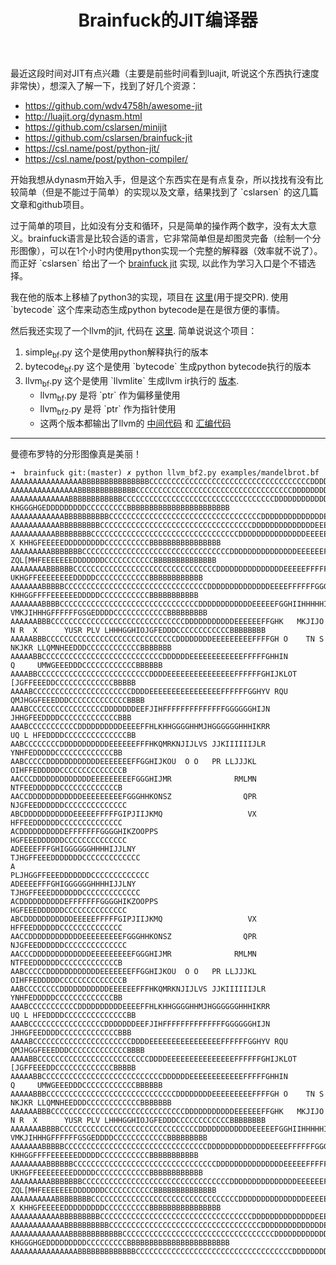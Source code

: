 #+title: Brainfuck的JIT编译器

最近这段时间对JIT有点兴趣（主要是前些时间看到luajit, 听说这个东西执行速度非常快），想深入了解一下，找到了好几个资源：
- https://github.com/wdv4758h/awesome-jit
- http://luajit.org/dynasm.html
- https://github.com/cslarsen/minijit
- https://github.com/cslarsen/brainfuck-jit
- https://csl.name/post/python-jit/
- https://csl.name/post/python-compiler/

开始我想从dynasm开始入手，但是这个东西实在是有点复杂，所以找找有没有比较简单（但是不能过于简单）的实现以及文章，结果找到了 `cslarsen` 的这几篇文章和github项目。

过于简单的项目，比如没有分支和循环，只是简单的操作两个数字，没有太大意义。brainfuck语言是比较合适的语言，它非常简单但是却图灵完备（绘制一个分形图像），可以在1个小时内使用python实现一个完整的解释器（效率就不说了）。而正好 `cslarsen` 给出了一个 [[https://github.com/cslarsen/brainfuck-jit][brainfuck jit]] 实现, 以此作为学习入口是个不错选择。

我在他的版本上移植了python3的实现，项目在 [[https://github.com/dirtysalt/brainfuck-jit][这里]](用于提交PR). 使用 `bytecode` 这个库来动态生成python bytecode是在是很方便的事情。

然后我还实现了一个llvm的jit, 代码在 [[file:codes/py/brainfuck/][这里]]. 简单说说这个项目：
1. simple_bf.py 这个是使用python解释执行的版本
2. bytecode_bf.py 这个是使用 `bytecode` 生成python bytecode执行的版本
3. llvm_bf.py 这个是使用 `llvmlite` 生成llvm ir执行的 [[https://github.com/dirtysalt/brainfuck-llvm-jit][版本]].
   - llvm_bf.py 是将 `ptr` 作为偏移量使用
   - llvm_bf2.py 是将 `ptr` 作为指针使用
   - 这两个版本都输出了llvm的 [[file:codes/py/brainfuck/llvm_bf2.ir][中间代码]] 和 [[file:codes/py/brainfuck/llvm_bf2.S][汇编代码]]

--------------------

曼德布罗特的分形图像真是美丽！

#+BEGIN_EXAMPLE
➜  brainfuck git:(master) ✗ python llvm_bf2.py examples/mandelbrot.bf
AAAAAAAAAAAAAAAABBBBBBBBBBBBBBBCCCCCCCCCCCCCCCCCCCCCCCCCCCCCCCCCCCCDDDDDDDDDEGFFEEEEDDDDDDCCCCCCCCCBBBBBBBBBBBBBBBBBBBBBBBBBBBBBB
AAAAAAAAAAAAAAABBBBBBBBBBBBBCCCCCCCCCCCCCCCCCCCCCCCCCCCCCCCCCCCDDDDDDDDDDEEEFGIIGFFEEEDDDDDDDDCCCCCCCCCBBBBBBBBBBBBBBBBBBBBBBBBBB
AAAAAAAAAAAAABBBBBBBBBBBBCCCCCCCCCCCCCCCCCCCCCCCCCCCCCCCCCCDDDDDDDDDDDDEEEEFFFI KHGGGHGEDDDDDDDDDCCCCCCCCCBBBBBBBBBBBBBBBBBBBBBBB
AAAAAAAAAAAABBBBBBBBBBCCCCCCCCCCCCCCCCCCCCCCCCCCCCCCCCCCDDDDDDDDDDDDDDEEEEEFFGHIMTKLZOGFEEDDDDDDDDDCCCCCCCCCBBBBBBBBBBBBBBBBBBBBB
AAAAAAAAAAABBBBBBBBBCCCCCCCCCCCCCCCCCCCCCCCCCCCCCCCCCCDDDDDDDDDDDDDDEEEEEEFGGHHIKPPKIHGFFEEEDDDDDDDDDCCCCCCCCCCBBBBBBBBBBBBBBBBBB
AAAAAAAAAABBBBBBBBCCCCCCCCCCCCCCCCCCCCCCCCCCCCCCCCCDDDDDDDDDDDDDDDEEEEEEFFGHIJKS  X KHHGFEEEEEDDDDDDDDDCCCCCCCCCCBBBBBBBBBBBBBBBB
AAAAAAAAABBBBBBBCCCCCCCCCCCCCCCCCCCCCCCCCCCCCCCCCDDDDDDDDDDDDDDDEEEEEEFFGQPUVOTY   ZQL[MHFEEEEEEEDDDDDDDCCCCCCCCCCCBBBBBBBBBBBBBB
AAAAAAAABBBBBBCCCCCCCCCCCCCCCCCCCCCCCCCCCCCCCCDDDDDDDDDDDDDDDEEEEEFFFFFGGHJLZ         UKHGFFEEEEEEEEDDDDDCCCCCCCCCCCCBBBBBBBBBBBB
AAAAAAABBBBBCCCCCCCCCCCCCCCCCCCCCCCCCCCCCCCCDDDDDDDDDDDDDDEEEEFFFFFFGGGGHIKP           KHHGGFFFFEEEEEEDDDDDCCCCCCCCCCCBBBBBBBBBBB
AAAAAAABBBBCCCCCCCCCCCCCCCCCCCCCCCCCCCCCCCDDDDDDDDDDDDEEEEEFGGHIIHHHHHIIIJKMR        VMKJIHHHGFFFFFFGSGEDDDDCCCCCCCCCCCCBBBBBBBBB
AAAAAABBBCCCCCCCCCCCCCCCCCCCCCCCCCCCCCCDDDDDDDDDDDEEEEEEFFGHK   MKJIJO  N R  X      YUSR PLV LHHHGGHIOJGFEDDDCCCCCCCCCCCCBBBBBBBB
AAAAABBBCCCCCCCCCCCCCCCCCCCCCCCCCCCCCDDDDDDDDEEEEEEEEEFFFFGH O    TN S                       NKJKR LLQMNHEEDDDCCCCCCCCCCCCBBBBBBB
AAAAABBCCCCCCCCCCCCCCCCCCCCCCCCCCCDDDDDDEEEEEEEEEEEEFFFFFGHHIN                                 Q     UMWGEEEDDDCCCCCCCCCCCCBBBBBB
AAAABBCCCCCCCCCCCCCCCCCCCCCCCCCDDDDEEEEEEEEEEEEEEEFFFFFFGHIJKLOT                                     [JGFFEEEDDCCCCCCCCCCCCCBBBBB
AAAABCCCCCCCCCCCCCCCCCCCCCCDDDDEEEEEEEEEEEEEEEEFFFFFFGGHYV RQU                                     QMJHGGFEEEDDDCCCCCCCCCCCCCBBBB
AAABCCCCCCCCCCCCCCCCCDDDDDDDEEFJIHFFFFFFFFFFFFFFGGGGGGHIJN                                            JHHGFEEDDDDCCCCCCCCCCCCCBBB
AAABCCCCCCCCCCCDDDDDDDDDDEEEEFFHLKHHGGGGHHMJHGGGGGGHHHIKRR                                           UQ L HFEDDDDCCCCCCCCCCCCCCBB
AABCCCCCCCCDDDDDDDDDDDEEEEEEFFFHKQMRKNJIJLVS JJKIIIIIIJLR                                               YNHFEDDDDDCCCCCCCCCCCCCBB
AABCCCCCDDDDDDDDDDDDEEEEEEEFFGGHIJKOU  O O   PR LLJJJKL                                                OIHFFEDDDDDCCCCCCCCCCCCCCB
AACCCDDDDDDDDDDDDDEEEEEEEEEFGGGHIJMR              RMLMN                                                 NTFEEDDDDDDCCCCCCCCCCCCCB
AACCDDDDDDDDDDDDEEEEEEEEEFGGGHHKONSZ                QPR                                                NJGFEEDDDDDDCCCCCCCCCCCCCC
ABCDDDDDDDDDDDEEEEEFFFFFGIPJIIJKMQ                   VX                                                 HFFEEDDDDDDCCCCCCCCCCCCCC
ACDDDDDDDDDDEFFFFFFFGGGGHIKZOOPPS                                                                      HGFEEEDDDDDDCCCCCCCCCCCCCC
ADEEEEFFFGHIGGGGGGHHHHIJJLNY                                                                        TJHGFFEEEDDDDDDDCCCCCCCCCCCCC
A                                                                                                 PLJHGGFFEEEDDDDDDDCCCCCCCCCCCCC
ADEEEEFFFGHIGGGGGGHHHHIJJLNY                                                                        TJHGFFEEEDDDDDDDCCCCCCCCCCCCC
ACDDDDDDDDDDEFFFFFFFGGGGHIKZOOPPS                                                                      HGFEEEDDDDDDCCCCCCCCCCCCCC
ABCDDDDDDDDDDDEEEEEFFFFFGIPJIIJKMQ                   VX                                                 HFFEEDDDDDDCCCCCCCCCCCCCC
AACCDDDDDDDDDDDDEEEEEEEEEFGGGHHKONSZ                QPR                                                NJGFEEDDDDDDCCCCCCCCCCCCCC
AACCCDDDDDDDDDDDDDEEEEEEEEEFGGGHIJMR              RMLMN                                                 NTFEEDDDDDDCCCCCCCCCCCCCB
AABCCCCCDDDDDDDDDDDDEEEEEEEFFGGHIJKOU  O O   PR LLJJJKL                                                OIHFFEDDDDDCCCCCCCCCCCCCCB
AABCCCCCCCCDDDDDDDDDDDEEEEEEFFFHKQMRKNJIJLVS JJKIIIIIIJLR                                               YNHFEDDDDDCCCCCCCCCCCCCBB
AAABCCCCCCCCCCCDDDDDDDDDDEEEEFFHLKHHGGGGHHMJHGGGGGGHHHIKRR                                           UQ L HFEDDDDCCCCCCCCCCCCCCBB
AAABCCCCCCCCCCCCCCCCCDDDDDDDEEFJIHFFFFFFFFFFFFFFGGGGGGHIJN                                            JHHGFEEDDDDCCCCCCCCCCCCCBBB
AAAABCCCCCCCCCCCCCCCCCCCCCCDDDDEEEEEEEEEEEEEEEEFFFFFFGGHYV RQU                                     QMJHGGFEEEDDDCCCCCCCCCCCCCBBBB
AAAABBCCCCCCCCCCCCCCCCCCCCCCCCCDDDDEEEEEEEEEEEEEEEFFFFFFGHIJKLOT                                     [JGFFEEEDDCCCCCCCCCCCCCBBBBB
AAAAABBCCCCCCCCCCCCCCCCCCCCCCCCCCCDDDDDDEEEEEEEEEEEEFFFFFGHHIN                                 Q     UMWGEEEDDDCCCCCCCCCCCCBBBBBB
AAAAABBBCCCCCCCCCCCCCCCCCCCCCCCCCCCCCDDDDDDDDEEEEEEEEEFFFFGH O    TN S                       NKJKR LLQMNHEEDDDCCCCCCCCCCCCBBBBBBB
AAAAAABBBCCCCCCCCCCCCCCCCCCCCCCCCCCCCCCDDDDDDDDDDDEEEEEEFFGHK   MKJIJO  N R  X      YUSR PLV LHHHGGHIOJGFEDDDCCCCCCCCCCCCBBBBBBBB
AAAAAAABBBBCCCCCCCCCCCCCCCCCCCCCCCCCCCCCCCDDDDDDDDDDDDEEEEEFGGHIIHHHHHIIIJKMR        VMKJIHHHGFFFFFFGSGEDDDDCCCCCCCCCCCCBBBBBBBBB
AAAAAAABBBBBCCCCCCCCCCCCCCCCCCCCCCCCCCCCCCCCDDDDDDDDDDDDDDEEEEFFFFFFGGGGHIKP           KHHGGFFFFEEEEEEDDDDDCCCCCCCCCCCBBBBBBBBBBB
AAAAAAAABBBBBBCCCCCCCCCCCCCCCCCCCCCCCCCCCCCCCCDDDDDDDDDDDDDDDEEEEEFFFFFGGHJLZ         UKHGFFEEEEEEEEDDDDDCCCCCCCCCCCCBBBBBBBBBBBB
AAAAAAAAABBBBBBBCCCCCCCCCCCCCCCCCCCCCCCCCCCCCCCCCDDDDDDDDDDDDDDDEEEEEEFFGQPUVOTY   ZQL[MHFEEEEEEEDDDDDDDCCCCCCCCCCCBBBBBBBBBBBBBB
AAAAAAAAAABBBBBBBBCCCCCCCCCCCCCCCCCCCCCCCCCCCCCCCCCDDDDDDDDDDDDDDDEEEEEEFFGHIJKS  X KHHGFEEEEEDDDDDDDDDCCCCCCCCCCBBBBBBBBBBBBBBBB
AAAAAAAAAAABBBBBBBBBCCCCCCCCCCCCCCCCCCCCCCCCCCCCCCCCCCDDDDDDDDDDDDDDEEEEEEFGGHHIKPPKIHGFFEEEDDDDDDDDDCCCCCCCCCCBBBBBBBBBBBBBBBBBB
AAAAAAAAAAAABBBBBBBBBBCCCCCCCCCCCCCCCCCCCCCCCCCCCCCCCCCCDDDDDDDDDDDDDDEEEEEFFGHIMTKLZOGFEEDDDDDDDDDCCCCCCCCCBBBBBBBBBBBBBBBBBBBBB
AAAAAAAAAAAAABBBBBBBBBBBBCCCCCCCCCCCCCCCCCCCCCCCCCCCCCCCCCCDDDDDDDDDDDDEEEEFFFI KHGGGHGEDDDDDDDDDCCCCCCCCCBBBBBBBBBBBBBBBBBBBBBBB
AAAAAAAAAAAAAAABBBBBBBBBBBBBCCCCCCCCCCCCCCCCCCCCCCCCCCCCCCCCCCCDDDDDDDDDDEEEFGIIGFFEEEDDDDDDDDCCCCCCCCCBBBBBBBBBBBBBBBBBBBBBBBBBB
#+END_EXAMPLE